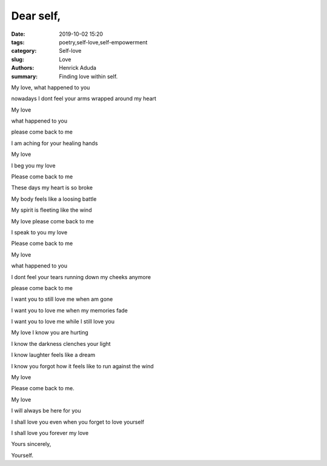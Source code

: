 Dear self,
##############

:date: 2019-10-02 15:20
:tags: poetry,self-love,self-empowerment
:category: Self-love
:slug: Love
:authors: Henrick Aduda
:summary: Finding love within self.

My love,
what happened to you 

nowadays I dont feel your arms wrapped around my heart

My love 

what happened to you 

please come back to me

I am aching for your healing hands	



My love

I beg you my love

Please come back to me

These days my heart is so broke

My body feels like a loosing battle

My spirit is fleeting like the wind

My love please come back to me

I speak to you my love

Please come back to me



My love

what happened to you

I dont feel your tears running down my cheeks anymore

please come back to me

I want you to still love me when am gone

I want you to love me when my memories fade

I want you to love me while I still love you



My love I know you are hurting

I know the darkness clenches your light

I know laughter feels like a dream

I know you forgot how it feels like to run against the wind

My love 

Please come back to me.



My love 

I will always be here for you

I shall love you even when you forget to love yourself

I shall love you forever my love

Yours sincerely,

Yourself.
